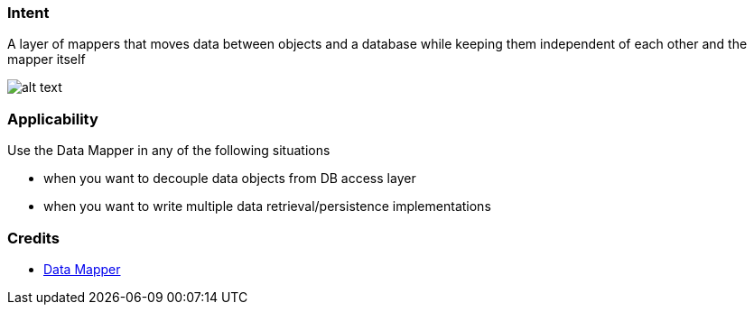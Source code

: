 === Intent

A layer of mappers that moves data between objects and a database while keeping them independent of each other and the mapper itself

image:./etc/data-mapper.png[alt text]

=== Applicability

Use the Data Mapper in any of the following situations

* when you want to decouple data objects from DB access layer
* when you want to write multiple data retrieval/persistence implementations

=== Credits

* http://richard.jp.leguen.ca/tutoring/soen343-f2010/tutorials/implementing-data-mapper/[Data Mapper]